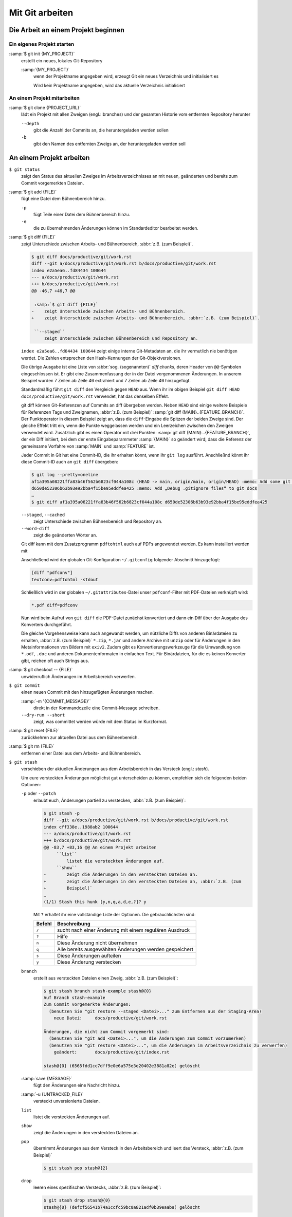 Mit Git arbeiten
================

Die Arbeit an einem Projekt beginnen
------------------------------------

Ein eigenes Projekt starten
~~~~~~~~~~~~~~~~~~~~~~~~~~~

:samp:`$ git init {MY_PROJECT}`
    erstellt ein neues, lokales Git-Repository

    :samp:`{MY_PROJECT}`
        wenn der Projektname angegeben wird, erzeugt Git ein neues Verzeichnis
        und initialisiert es

        Wird kein Projektname angegeben, wird das aktuelle Verzeichnis
        initialisiert

An einem Projekt mitarbeiten
~~~~~~~~~~~~~~~~~~~~~~~~~~~~

:samp:`$ git clone {PROJECT_URL}`
    lädt ein Projekt mit allen Zweigen (engl.: branches) und der gesamten
    Historie vom entfernten Repository herunter

    ``--depth``
        gibt die Anzahl der Commits an, die heruntergeladen werden sollen

    ``-b``
        gibt den Namen des entfernten Zweigs an, der heruntergeladen werden soll

An einem Projekt arbeiten
-------------------------

``$ git status``
    zeigt den Status des aktuellen Zweiges im Arbeitsverzeichnisses an mit
    neuen, geänderten und bereits zum Commit vorgemerkten Dateien.
:samp:`$ git add {FILE}`
    fügt eine Datei dem Bühnenbereich hinzu.

    ``-p``
        fügt Teile einer Datei dem Bühnenbereich hinzu.
    ``-e``
        die zu übernehmenden Änderungen können im Standardeditor bearbeitet
        werden.

:samp:`$ git diff {FILE}`
    zeigt Unterschiede zwischen Arbeits- und Bühnenbereich, :abbr:`z.B. (zum Beispiel)`.

    .. code-block:: console

        $ git diff docs/productive/git/work.rst
        diff --git a/docs/productive/git/work.rst b/docs/productive/git/work.rst
        index e2a5ea6..fd84434 100644
        --- a/docs/productive/git/work.rst
        +++ b/docs/productive/git/work.rst
        @@ -46,7 +46,7 @@

         :samp:`$ git diff {FILE}`
        -    zeigt Unterschiede zwischen Arbeits- und Bühnenbereich.
        +    zeigt Unterschiede zwischen Arbeits- und Bühnenbereich, :abbr:`z.B. (zum Beispiel)`.

         ``--staged``
             zeigt Unterschiede zwischen Bühnenbereich und Repository an.

    ``index e2a5ea6..fd84434 100644`` zeigt einige interne Git-Metadaten an, die ihr vermutlich nie
    benötigen werdet. Die Zahlen entsprechen den Hash-Kennungen der Git-Objektversionen.

    Die übrige Ausgabe ist eine Liste von :abbr:`sog. (sogenannten)` *diff chunks*, deren Header
    von ``@@``-Symbolen eingeschlossen ist. Er gibt eine Zusammenfassung der in der Datei
    vorgenommenen Änderungen. In unserem Beispiel wurden 7 Zeilen ab Zeile 46 extrahiert und 7
    Zeilen ab Zeile 46 hinzugefügt.

    Standardmäßig führt ``git diff`` den Vergleich gegen ``HEAD`` aus. Wenn ihr im obigen Beispiel
    ``git diff HEAD docs/productive/git/work.rst`` verwendet, hat das denselben Effekt.

    git diff können Git-Referenzen auf Commits an diff übergeben werden. Neben ``HEAD`` sind einige
    weitere Beispiele für Referenzen Tags und Zweignamen, :abbr:`z.B. (zum Beispiel)` :samp:`git
    diff {MAIN}..{FEATURE_BRANCH}`. Der Punktoperator in diesem Beispiel zeigt an, dass die
    ``diff``-Eingabe die Spitzen der beiden Zweige sind. Der gleiche Effekt tritt ein, wenn die
    Punkte weggelassen werden und ein Leerzeichen zwischen den Zweigen verwendet wird. Zusätzlich
    gibt es einen Operator mit drei Punkten: :samp:`git diff {MAIN}...{FEATURE_BRANCH}`, der ein
    Diff initiiert, bei dem der erste Eingabeparammeter :samp:`{MAIN}` so geändert wird, dass die
    Referenz der gemeinsame Vorfahre von :samp:`MAIN` und :samp:`FEATURE` ist.

    Jeder Commit in Git hat eine Commit-ID,
    die ihr erhalten könnt, wenn ihr ``git log`` ausführt. Anschließnd könnt ihr diese Commit-ID
    auch an ``git diff`` übergeben:

    .. code-block:: console

        $ git log --pretty=oneline 
        af1a395a08221ffa83b46f562b6823cf044a108c (HEAD -> main, origin/main, origin/HEAD) :memo: Add some git diff examples
        d650de52306b63b93e92bba4f15be95eddfea425 :memo: Add „Debug .gitignore files“ to git docs
        …
        $ git diff af1a395a08221ffa83b46f562b6823cf044a108c d650de52306b63b93e92bba4f15be95eddfea425

    ``--staged``, ``--cached``
        zeigt Unterschiede zwischen Bühnenbereich und Repository an.
    ``--word-diff``
        zeigt die geänderten Wörter an.

    Git diff kann mit dem Zusatzprogramm ``pdftohtml`` auch auf PDFs angewendet
    werden. Es kann installiert werden mit

    .. tab:: Debian/Ubuntu

       .. code-block:: console

          sudo apt install poppler-utils

    .. tab:: macOS

       .. code-block:: console

          brew install pdftohtml

    Anschließend wird der globalen Git-Konfiguration ``~/.gitconfig`` folgender
    Abschnitt hinzugefügt:

    .. code-block:: ini

        [diff "pdfconv"]
        textconv=pdftohtml -stdout

    Schließlich wird in der globalen ``~/.gitattributes``-Datei unser
    ``pdfconf``-Filter mit PDF-Dateien verknüpft wird:

    .. code-block:: ini

        *.pdf diff=pdfconv

    Nun wird beim Aufruf von ``git diff`` die PDF-Datei zunächst konvertiert und dann ein Diff über
    der Ausgabe des Konverters durchgeführt.

    Die gleiche Vorgehensweise kann auch angewandt werden, um nützliche Diffs
    von anderen Binärdateien zu erhalten, :abbr:`z.B. (zum Beispiel)` ``*.zip``,
    ``*.jar`` und andere Archive mit ``unzip`` oder für Änderungen in den
    Metainformationen von Bildern mit ``exiv2``. Zudem gibt es
    Konvertierungswerkzeuge für die Umwandlung von ``*.odf``, ``.doc`` und
    anderen Dokumentenformaten in einfachen Text. Für Binärdateien, für die es
    keinen Konverter gibt, reichen oft auch Strings aus.

:samp:`$ git checkout -- {FILE}`
    unwiderruflich Änderungen im Arbeitsbereich verwerfen.
``$ git commit``
    einen neuen Commit mit den hinzugefügten Änderungen machen.

    :samp:`-m '{COMMIT_MESSAGE}'`
        direkt in der Kommandozeile eine Commit-Message schreiben.
    ``--dry-run --short``
        zeigt, was committet werden würde mit dem Status im Kurzformat.

:samp:`$ git reset {FILE}`
    zurückkehren zur aktuellen Datei aus dem Bühnenbereich.
:samp:`$ git rm {FILE}`
    entfernen einer Datei aus dem Arbeits- und Bühnenbereich.
``$ git stash``
    verschieben der aktuellen Änderungen aus dem Arbeitsbereich in das Versteck
    (engl.: *stash*).

    Um eure versteckten Änderungen möglichst gut unterscheiden zu können,
    empfehlen sich die folgenden beiden Optionen:

    ``-p`` oder ``--patch``
        erlaubt euch, Änderungen partiell zu verstecken, :abbr:`z.B. (zum
        Beispiel)`:

        .. code-block:: console

            $ git stash -p
            diff --git a/docs/productive/git/work.rst b/docs/productive/git/work.rst
            index cff338e..1988ab2 100644
            --- a/docs/productive/git/work.rst
            +++ b/docs/productive/git/work.rst
            @@ -83,7 +83,16 @@ An einem Projekt arbeiten
                 ``list``
                     listet die versteckten Änderungen auf.
                 ``show``
            -        zeigt die Änderungen in den versteckten Dateien an.
            +        zeigt die Änderungen in den versteckten Dateien an, :abbr:`z.B. (zum
            +        Beispiel)`
            …
            (1/1) Stash this hunk [y,n,q,a,d,e,?]? y

        Mit ``?`` erhaltet ihr eine vollständige Liste der Optionen. Die
        gebräuchlichsten sind:

        +---------------+-----------------------------------------------+
        | Befehl        | Beschreibung                                  |
        +===============+===============================================+
        | ``/``         | sucht nach einer Änderung mit einem regulären |
        |               | Ausdruck                                      |
        +---------------+-----------------------------------------------+
        | ``?``         | Hilfe                                         |
        +---------------+-----------------------------------------------+
        | ``n``         | Diese Änderung nicht übernehmen               |
        +---------------+-----------------------------------------------+
        | ``q``         | Alle bereits ausgewählten Änderungen werden   |
        |               | gespeichert                                   |
        +---------------+-----------------------------------------------+
        | ``s``         | Diese Änderungen aufteilen                    |
        +---------------+-----------------------------------------------+
        | ``y``         | Diese Änderung verstecken                     |
        +---------------+-----------------------------------------------+

    ``branch``
        erstellt aus versteckten Dateien einen Zweig, :abbr:`z.B. (zum
        Beispiel)`:

        .. code-block:: console

            $ git stash branch stash-example stash@{0}
            Auf Branch stash-example
            Zum Commit vorgemerkte Änderungen:
              (benutzen Sie "git restore --staged <Datei>..." zum Entfernen aus der Staging-Area)
                neue Datei:     docs/productive/git/work.rst

            Änderungen, die nicht zum Commit vorgemerkt sind:
              (benutzen Sie "git add <Datei>...", um die Änderungen zum Commit vorzumerken)
              (benutzen Sie "git restore <Datei>...", um die Änderungen im Arbeitsverzeichnis zu verwerfen)
                geändert:       docs/productive/git/index.rst

            stash@{0} (6565fdd1cc7dff9e0e6a575e3e20402e3881a82e) gelöscht

    :samp:`save {MESSAGE}`
        fügt den Änderungen eine Nachricht hinzu.
    :samp:`-u {UNTRACKED_FILE}`
        versteckt unversionierte Dateien.
    ``list``
        listet die versteckten Änderungen auf.
    ``show``
        zeigt die Änderungen in den versteckten Dateien an.
    ``pop``
        übernimmt Änderungen aus dem Versteck in den Arbeitsbereich und leert
        das Versteck, :abbr:`z.B. (zum Beispiel)`

        .. code-block:: console

            $ git stash pop stash@{2}

    ``drop``
        leeren eines spezifischen Verstecks, :abbr:`z.B. (zum Beispiel)`:

        .. code-block:: console

            $ git stash drop stash@{0}
            stash@{0} (defcf56541b74a1ccfc59bc0a821adf0b39eaaba) gelöscht

    ``clear``
        löscht alle eure Verstecke.
